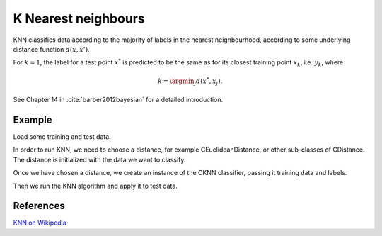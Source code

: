====================
K Nearest neighbours
====================

KNN classifies data according to the majority of labels in the nearest neighbourhood, according to some underlying distance function :math:`d(x,x')`.

For :math:`k=1`, the label for a test point :math:`x^*` is predicted to be the same as for its closest training point :math:`x_{k}`, i.e. :math:`y_{k}`, where

.. math::

   k=\argmin_j d(x^*, x_j).  
   
See Chapter 14 in :cite:`barber2012bayesian` for a detailed introduction.

-------
Example
-------

Load some training and test data.

.. sgexample:: knn.sg:load_data

In order to run KNN, we need to choose a distance, for example CEuclideanDistance, or other sub-classes of CDistance. The distance is initialized with the data we want to classify.

.. sgexample:: knn.sg:choose_distance

Once we have chosen a distance, we create an instance of the CKNN classifier, passing it training data and labels.

.. sgexample:: knn.sg:create_instance

Then we run the KNN algorithm and apply it to test data.

.. sgexample:: knn.sg:train_and_apply

----------
References
----------
`KNN on Wikipedia <https://en.wikipedia.org/wiki/K-nearest_neighbors_algorithm>`_

.. bibliography:: ../../references.bib
